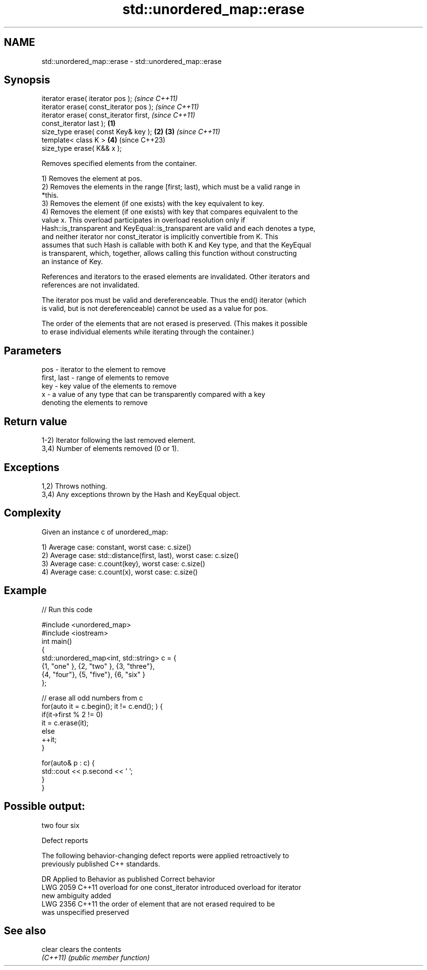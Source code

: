 .TH std::unordered_map::erase 3 "2022.03.29" "http://cppreference.com" "C++ Standard Libary"
.SH NAME
std::unordered_map::erase \- std::unordered_map::erase

.SH Synopsis
   iterator erase( iterator pos );                          \fI(since C++11)\fP
   iterator erase( const_iterator pos );                    \fI(since C++11)\fP
   iterator erase( const_iterator first,                                  \fI(since C++11)\fP
   const_iterator last );                           \fB(1)\fP
   size_type erase( const Key& key );                   \fB(2)\fP \fB(3)\fP           \fI(since C++11)\fP
   template< class K >                                      \fB(4)\fP           (since C++23)
   size_type erase( K&& x );

   Removes specified elements from the container.

   1) Removes the element at pos.
   2) Removes the elements in the range [first; last), which must be a valid range in
   *this.
   3) Removes the element (if one exists) with the key equivalent to key.
   4) Removes the element (if one exists) with key that compares equivalent to the
   value x. This overload participates in overload resolution only if
   Hash::is_transparent and KeyEqual::is_transparent are valid and each denotes a type,
   and neither iterator nor const_iterator is implicitly convertible from K. This
   assumes that such Hash is callable with both K and Key type, and that the KeyEqual
   is transparent, which, together, allows calling this function without constructing
   an instance of Key.

   References and iterators to the erased elements are invalidated. Other iterators and
   references are not invalidated.

   The iterator pos must be valid and dereferenceable. Thus the end() iterator (which
   is valid, but is not dereferenceable) cannot be used as a value for pos.

   The order of the elements that are not erased is preserved. (This makes it possible
   to erase individual elements while iterating through the container.)

.SH Parameters

   pos         - iterator to the element to remove
   first, last - range of elements to remove
   key         - key value of the elements to remove
   x           - a value of any type that can be transparently compared with a key
                 denoting the elements to remove

.SH Return value

   1-2) Iterator following the last removed element.
   3,4) Number of elements removed (0 or 1).

.SH Exceptions

   1,2) Throws nothing.
   3,4) Any exceptions thrown by the Hash and KeyEqual object.

.SH Complexity

   Given an instance c of unordered_map:

   1) Average case: constant, worst case: c.size()
   2) Average case: std::distance(first, last), worst case: c.size()
   3) Average case: c.count(key), worst case: c.size()
   4) Average case: c.count(x), worst case: c.size()

.SH Example


// Run this code

 #include <unordered_map>
 #include <iostream>
 int main()
 {
     std::unordered_map<int, std::string> c = {
         {1, "one" }, {2, "two" }, {3, "three"},
         {4, "four"}, {5, "five"}, {6, "six"  }
     };

     // erase all odd numbers from c
     for(auto it = c.begin(); it != c.end(); ) {
         if(it->first % 2 != 0)
             it = c.erase(it);
         else
             ++it;
     }

     for(auto& p : c) {
         std::cout << p.second << ' ';
     }
 }

.SH Possible output:

 two four six

  Defect reports

   The following behavior-changing defect reports were applied retroactively to
   previously published C++ standards.

      DR    Applied to           Behavior as published              Correct behavior
   LWG 2059 C++11      overload for one const_iterator introduced overload for iterator
                       new ambiguity                              added
   LWG 2356 C++11      the order of element that are not erased   required to be
                       was unspecified                            preserved

.SH See also

   clear   clears the contents
   \fI(C++11)\fP \fI(public member function)\fP
